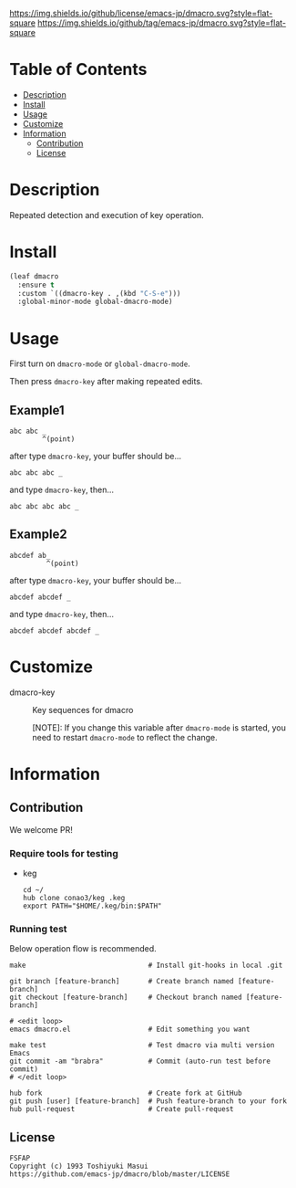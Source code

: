 #+date: <2020-07-08 Wed>

[[https://github.com/emacs-jp/dmacro][./images/dmacro-header.png]]
[[https://github.com/emacs-jp/dmacro/blob/master/LICENSE][https://img.shields.io/github/license/emacs-jp/dmacro.svg?style=flat-square]]
[[https://github.com/emacs-jp/dmacro/releases][https://img.shields.io/github/tag/emacs-jp/dmacro.svg?style=flat-square]]
[[https://github.com/emacs-jp/dmacro/actions][https://github.com/emacs-jp/dmacro/workflows/Main%20workflow/badge.svg]]

* Table of Contents
- [[#description][Description]]
- [[#install][Install]]
- [[#usage][Usage]]
- [[#customize][Customize]]
- [[#information][Information]]
  - [[#contribution][Contribution]]
  - [[#license][License]]
  
* Description
[[./images/dmacro-demo.gif]]

Repeated detection and execution of key operation.

* Install
#+begin_src emacs-lisp
  (leaf dmacro
    :ensure t
    :custom `((dmacro-key . ,(kbd "C-S-e")))
    :global-minor-mode global-dmacro-mode)
#+end_src

* Usage
First turn on =dmacro-mode= or =global-dmacro-mode=.

Then press =dmacro-key= after making repeated edits.

** Example1
#+begin_src fundamental
  abc abc _
          ^(point)
#+end_src

after type =dmacro-key=, your buffer should be...

#+begin_src fundamental
  abc abc abc _ 
#+end_src

and type =dmacro-key=, then...

#+begin_src fundamental
  abc abc abc abc _ 
#+end_src

** Example2
#+begin_src fundamental
abcdef ab_
         ^(point)
#+end_src

after type =dmacro-key=, your buffer should be...

#+begin_src fundamental
  abcdef abcdef _ 
#+end_src

and type =dmacro-key=, then...

#+begin_src fundamental
  abcdef abcdef abcdef _ 
#+end_src

* Customize
- dmacro-key :: Key sequences for dmacro

  [NOTE]: If you change this variable after =dmacro-mode= is
  started, you need to restart =dmacro-mode= to reflect the change.

* Information
** Contribution
We welcome PR!

*** Require tools for testing
- keg
  #+begin_src shell
    cd ~/
    hub clone conao3/keg .keg
    export PATH="$HOME/.keg/bin:$PATH"
  #+end_src

*** Running test
Below operation flow is recommended.
#+begin_src shell
  make                              # Install git-hooks in local .git

  git branch [feature-branch]       # Create branch named [feature-branch]
  git checkout [feature-branch]     # Checkout branch named [feature-branch]

  # <edit loop>
  emacs dmacro.el                   # Edit something you want

  make test                         # Test dmacro via multi version Emacs
  git commit -am "brabra"           # Commit (auto-run test before commit)
  # </edit loop>

  hub fork                          # Create fork at GitHub
  git push [user] [feature-branch]  # Push feature-branch to your fork
  hub pull-request                  # Create pull-request
#+end_src

** License
#+begin_example
  FSFAP
  Copyright (c) 1993 Toshiyuki Masui
  https://github.com/emacs-jp/dmacro/blob/master/LICENSE
#+end_example
